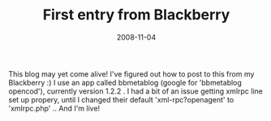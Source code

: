 #+TITLE: First entry from Blackberry
#+DATE: 2008-11-04
#+TAGS: blackberry

This blog may yet come alive! I've figured out how to post to this from my Blackberry :) I use an app called bbmetablog (google for 'bbmetablog opencod'), currently version 1.2.2 . I had a bit of an issue getting xmlrpc line set up propery, until I changed their default 'xml-rpc?openagent' to 'xmlrpc.php' .. And I'm live!
